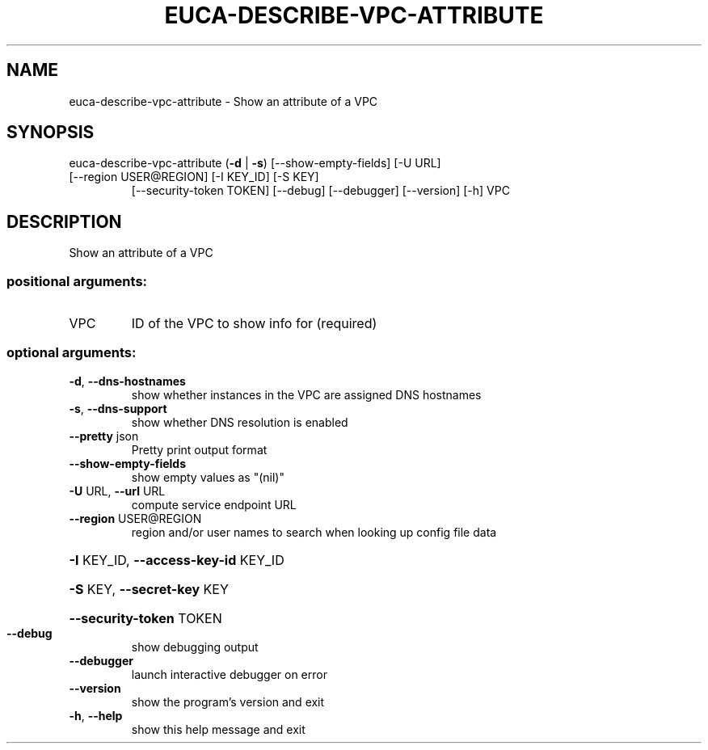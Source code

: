 .\" DO NOT MODIFY THIS FILE!  It was generated by help2man 1.47.3.
.TH EUCA-DESCRIBE-VPC-ATTRIBUTE "1" "December 2016" "euca2ools 3.4" "User Commands"
.SH NAME
euca-describe-vpc-attribute \- Show an attribute of a VPC
.SH SYNOPSIS
euca\-describe\-vpc\-attribute (\fB\-d\fR | \fB\-s\fR) [\-\-show\-empty\-fields] [\-U URL]
.TP
[\-\-region USER@REGION] [\-I KEY_ID] [\-S KEY]
[\-\-security\-token TOKEN] [\-\-debug]
[\-\-debugger] [\-\-version] [\-h]
VPC
.SH DESCRIPTION
Show an attribute of a VPC
.SS "positional arguments:"
.TP
VPC
ID of the VPC to show info for (required)
.SS "optional arguments:"
.TP
\fB\-d\fR, \fB\-\-dns\-hostnames\fR
show whether instances in the VPC are assigned DNS
hostnames
.TP
\fB\-s\fR, \fB\-\-dns\-support\fR
show whether DNS resolution is enabled
.TP
\fB\-\-pretty\fR json
Pretty print output format
.TP
\fB\-\-show\-empty\-fields\fR
show empty values as "(nil)"
.TP
\fB\-U\fR URL, \fB\-\-url\fR URL
compute service endpoint URL
.TP
\fB\-\-region\fR USER@REGION
region and/or user names to search when looking up
config file data
.HP
\fB\-I\fR KEY_ID, \fB\-\-access\-key\-id\fR KEY_ID
.HP
\fB\-S\fR KEY, \fB\-\-secret\-key\fR KEY
.HP
\fB\-\-security\-token\fR TOKEN
.TP
\fB\-\-debug\fR
show debugging output
.TP
\fB\-\-debugger\fR
launch interactive debugger on error
.TP
\fB\-\-version\fR
show the program's version and exit
.TP
\fB\-h\fR, \fB\-\-help\fR
show this help message and exit
